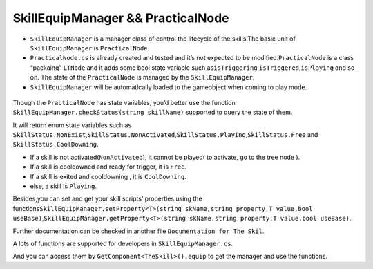 SkillEquipManager && PracticalNode
================================================

-  ``SkillEquipManager`` is a manager class of control the lifecycle of
   the skills.The basic unit of ``SkillEquipManager`` is
   ``PracticalNode``.

-  ``PracticalNode.cs`` is already created and tested and it’s not
   expected to be modified.\ ``PracticalNode`` is a class “packaing”
   ``LTNode`` and it adds some bool state variable such
   as\ ``isTriggering``,\ ``isTriggered``,\ ``isPlaying`` and so on. The
   state of the ``PracticalNode`` is managed by the
   ``SkillEquipManager``.

-  ``SkillEquipManager`` will be automatically loaded to the gameobject
   when coming to play mode.

.. figure:: ./images/ 1517706621158.png
   :alt: 1517706621158

   

Though the ``PracticalNode`` has state variables, you’d better use the
function ``SkillEquipManager.checkStatus(string skillName)`` supported
to query the state of them.

It will return enum state variables such as
``SkillStatus.NonExist``,\ ``SkillStatus.NonActivated``,\ ``SkillStatus.Playing``,\ ``SkillStatus.Free``
and ``SkillStatus.CoolDowning``.

-  If a skill is not activated(``NonActivated``), it cannot be played(
   to activate, go to the tree node ).
-  If a skill is cooldowned and ready for trigger, it is ``Free``.
-  If a skill is exited and cooldowning , it is ``CoolDowning``.
-  else, a skill is ``Playing``.

Besides,you can set and get your skill scripts’ properties using the
functions\ ``SkillEquipManager.setProperty<T>(string skName,string property,T value,bool useBase)``,\ ``SkillEquipManager.getProperty<T>(string skName,string property,T value,bool useBase)``.

Further documentation can be checked in another file
``Documentation for The Skil``.

A lots of functions are supported for developers in
``SkillEquipManager.cs``.

And you can access them by ``GetComponent<TheSkill>().equip`` to get the
manager and use the functions.